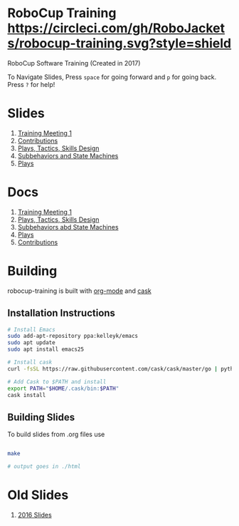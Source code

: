 * RoboCup Training [[https://circleci.com/gh/RoboJackets/robocup-training][https://circleci.com/gh/RoboJackets/robocup-training.svg?style=shield]]
RoboCup Software Training (Created in 2017)

To Navigate Slides, Press ~space~ for going forward and ~p~ for going back. Press ~?~ for help!
* Slides
1. [[https://robojackets.github.io/robocup-training/slides/2018/1-intro][Training Meeting 1]]
1. [[https://robojackets.github.io/robocup-training/slides/2018/2-contributions][Contributions]]
1. [[https://robojackets.github.io/robocup-training/slides/2018/3-ptsd][Plays, Tactics, Skills Design]]
1. [[https://robojackets.github.io/robocup-training/slides/2018/4-subbehaviors-and-state-machines][Subbehaviors and State Machines]]
1. [[https://robojackets.github.io/robocup-training/slides/2018/5-plays][Plays]]

* Docs
1. [[https://robojackets.github.io/robocup-software/t20181.html][Training Meeting 1]]
1. [[https://robojackets.github.io/robocup-software/t20182.html][Plays, Tactics, Skills Design]]
1. [[https://robojackets.github.io/robocup-software/t20183.html][Subbehaviors abd State Machines]]
1. [[https://robojackets.github.io/robocup-software/t20184.html][Plays]]
1. [[https://robojackets.github.io/robocup-software/t20185.html][Contributions]]

* Building

robocup-training is built with [[http://orgmode.org/][org-mode]] and [[https://github.com/cask/cask][cask]]

** Installation Instructions
#+BEGIN_SRC sh
  # Install Emacs
  sudo add-apt-repository ppa:kelleyk/emacs
  sudo apt update
  sudo apt install emacs25

  # Install cask 
  curl -fsSL https://raw.githubusercontent.com/cask/cask/master/go | python

  # Add Cask to $PATH and install
  export PATH="$HOME/.cask/bin:$PATH"
  cask install  
#+END_SRC

** Building Slides

To build slides from .org files use
#+BEGIN_SRC sh
  
  make

  # output goes in ./html
#+END_SRC
* Old Slides

1. [[file:src/2016][2016 Slides]]

